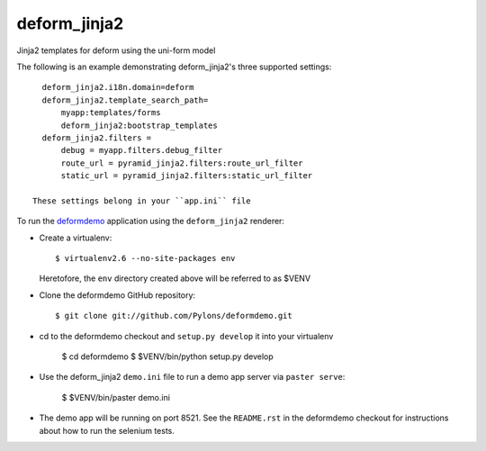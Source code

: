 deform_jinja2
===========

Jinja2 templates for deform using the uni-form model

The following is an example demonstrating deform_jinja2's three supported 
settings::

    deform_jinja2.i18n.domain=deform
    deform_jinja2.template_search_path=
        myapp:templates/forms
        deform_jinja2:bootstrap_templates
    deform_jinja2.filters =
        debug = myapp.filters.debug_filter
        route_url = pyramid_jinja2.filters:route_url_filter
        static_url = pyramid_jinja2.filters:static_url_filter
    
  These settings belong in your ``app.ini`` file

To run the `deformdemo <http://deformdemo.repoze.org>`_ application using the
``deform_jinja2`` renderer:

- Create a virtualenv::

    $ virtualenv2.6 --no-site-packages env

  Heretofore, the ``env`` directory created above will be referred to as
  $VENV

- Clone the deformdemo GitHub repository::

    $ git clone git://github.com/Pylons/deformdemo.git

- cd to the deformdemo checkout and ``setup.py develop`` it into your
  virtualenv

    $ cd deformdemo
    $ $VENV/bin/python setup.py develop

- Use the deform_jinja2 ``demo.ini`` file to run a demo app server via ``paster
  serve``:

    $ $VENV/bin/paster demo.ini

- The demo app will be running on port 8521.  See the ``README.rst`` in the
  deformdemo checkout for instructions about how to run the selenium tests.

